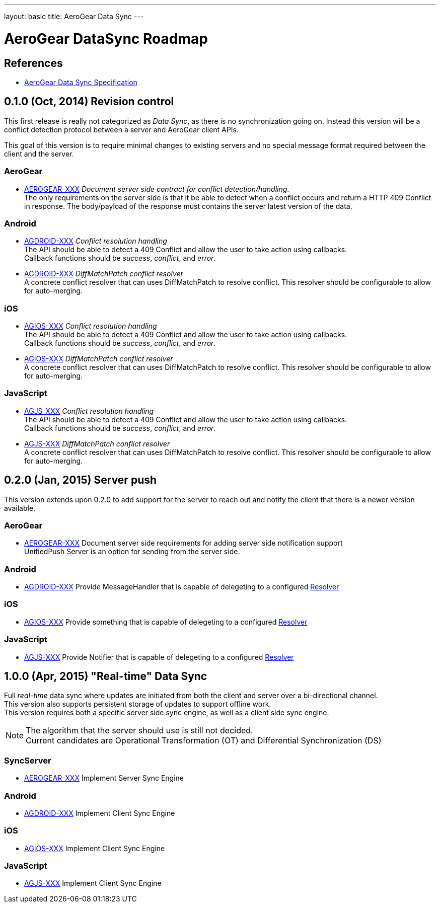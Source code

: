 ---
layout: basic
title: AeroGear Data Sync
---

AeroGear DataSync Roadmap
=========================
:Author: Daniel Bevenius

References
----------

* link:/docs/specs/aerogear-data-sync/[AeroGear Data Sync Specification]  


0.1.0 (Oct, 2014) Revision control     
----------------------------------
This first release is really not categorized as _Data Sync_, as there is no synchronization going on. Instead
this version will be a conflict detection protocol between a server and AeroGear 
client APIs. + 

This goal of this version is to require minimal changes to existing servers and no special message format 
required between the client and the server.


AeroGear
~~~~~~~~
* link:https://issues.jboss.org/browse/AEROGEAR-XXX[AEROGEAR-XXX] _Document server side contract for conflict detection/handling_. +
The only requirements on the server side is that it be able to detect when a conflict occurs and return a
HTTP 409 Conflict in response. The body/payload of the response must contains the server latest version of the 
data.

Android
~~~~~~~
[[android-resolver]]
* link:https://issues.jboss.org/browse/AGDROID-XXX[AGDROID-XXX] _Conflict resolution handling_ + 
The API should be able to detect a 409 Conflict and allow the user to take action using callbacks. + 
Callback functions should be _success_, _conflict_, and _error_.
* link:https://issues.jboss.org/browse/AGDROID-XXX[AGDROID-XXX] _DiffMatchPatch conflict resolver_ + 
A concrete conflict resolver that can uses DiffMatchPatch to resolve conflict. This resolver should be 
configurable to allow for auto-merging.


iOS
~~~
[[ios-resolver]]
* link:https://issues.jboss.org/browse/AGIOS-XXX[AGIOS-XXX]  _Conflict resolution handling_ + 
The API should be able to detect a 409 Conflict and allow the user to take action using callbacks. + 
Callback functions should be _success_, _conflict_, and _error_.
* link:https://issues.jboss.org/browse/AGIOS-XXX[AGIOS-XXX] _DiffMatchPatch conflict resolver_ + 
A concrete conflict resolver that can uses DiffMatchPatch to resolve conflict. This resolver should be 
configurable to allow for auto-merging.


JavaScript
~~~~~~~~~~

[[js-resolver]]
* link:https://issues.jboss.org/browse/AGJS-XXX[AGJS-XXX]  _Conflict resolution handling_ + 
The API should be able to detect a 409 Conflict and allow the user to take action using callbacks. + 
Callback functions should be _success_, _conflict_, and _error_.
* link:https://issues.jboss.org/browse/AGJS-XXX[AGJS-XXX] _DiffMatchPatch conflict resolver_ + 
A concrete conflict resolver that can uses DiffMatchPatch to resolve conflict. This resolver should be 
configurable to allow for auto-merging.

0.2.0 (Jan, 2015) Server push
-----------------------------
This version extends upon 0.2.0 to add support for the server to reach out and notify the client that there 
is a newer version available. 

AeroGear
~~~~~~~~
* link:https://issues.jboss.org/browse/AEROGEAR-XXX[AEROGEAR-XXX] Document server side requirements for adding server side notification support + 
UnifiedPush Server is an option for sending from the server side.

Android
~~~~~~~

* link:https://issues.jboss.org/browse/AGDROID-XXX[AGDROID-XXX] Provide MessageHandler that is capable of delegeting to a configured <<android-resolver, Resolver>> 

iOS
~~~

* link:https://issues.jboss.org/browse/AGIOS-XXX[AGIOS-XXX] Provide something that is capable of delegeting to a configured <<ios-resolver, Resolver>> 

JavaScript
~~~~~~~~~~

* link:https://issues.jboss.org/browse/AGJS-XXX[AGJS-XXX] Provide Notifier that is capable of delegeting to a configured <<js-resolver, Resolver>> 

1.0.0 (Apr, 2015) "Real-time" Data Sync
---------------------------------------
Full _real-time_ data sync where updates are initiated from both the client and server over a bi-directional channel. + 
This version also supports persistent storage of updates to support offline work. + 
This version requires both a specific server side sync engine, as well as a client side sync engine. + 

[NOTE]
============================
The algorithm that the server should use is still not decided. +
Current candidates are Operational Transformation (OT) and Differential Synchronization (DS)
============================

SyncServer
~~~~~~~~~~
* link:https://issues.jboss.org/browse/AEROGEAR-XXX[AEROGEAR-XXX] Implement Server Sync Engine + 

Android
~~~~~~~

* link:https://issues.jboss.org/browse/AGDROID-XXX[AGDROID-XXX] Implement Client Sync Engine + 

iOS
~~~

* link:https://issues.jboss.org/browse/AGIOS-XXX[AGIOS-XXX] Implement Client Sync Engine + 

JavaScript
~~~~~~~~~~

* link:https://issues.jboss.org/browse/AGJS-XXX[AGJS-XXX] Implement Client Sync Engine +
